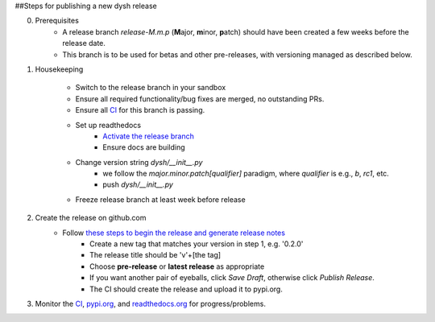 ##Steps for publishing a new dysh release

0. Prerequisites
    *  A release branch *release-M.m.p* (**M**\ajor, **m**\inor, **p**\atch) should have been created a few weeks before the release date.
    * This branch is to be used for betas and other pre-releases, with versioning managed as described below.
1. Housekeeping

     * Switch to the release branch in your sandbox
     * Ensure all required functionality/bug fixes are merged, no outstanding PRs.
     * Ensure all `CI <https://github.com/GreenBankObservatory/dysh/actions>`_ for this branch is passing.
     * Set up readthedocs
         - `Activate the release branch <https://readthedocs.org/projects/dysh/versions/>`_
         - Ensure docs are building
     * Change version string `dysh/__init__.py`
         - we follow the `major.minor.patch[qualifier]` paradigm,
           where `qualifier` is e.g., `b`, `rc1`, etc.
         - push `dysh/__init__.py`
     * Freeze release branch at least week before release

2. Create the release on github.com
     - Follow `these steps to begin the release and generate release notes <https://docs.github.com/en/repositories/releasing-projects-on-github/automatically-generated-release-notes>`_
         -  Create a new tag that matches your version in step 1, e.g. '0.2.0'
         - The release title should be 'v'+[the tag]
         - Choose **pre-release** or **latest release** as appropriate
         - If you want another pair of eyeballs, click *Save Draft*, otherwise click *Publish Release*.
         - The CI should create the release and upload it to pypi.org.

3. Monitor the `CI <https://github.com/GreenBankObservatory/dysh/actions>`_, `pypi.org <https://pypi.org/manage/project/dysh/releases/>`_, and `readthedocs.org <https://readthedocs.org/projects/dysh/>`_ for progress/problems.
